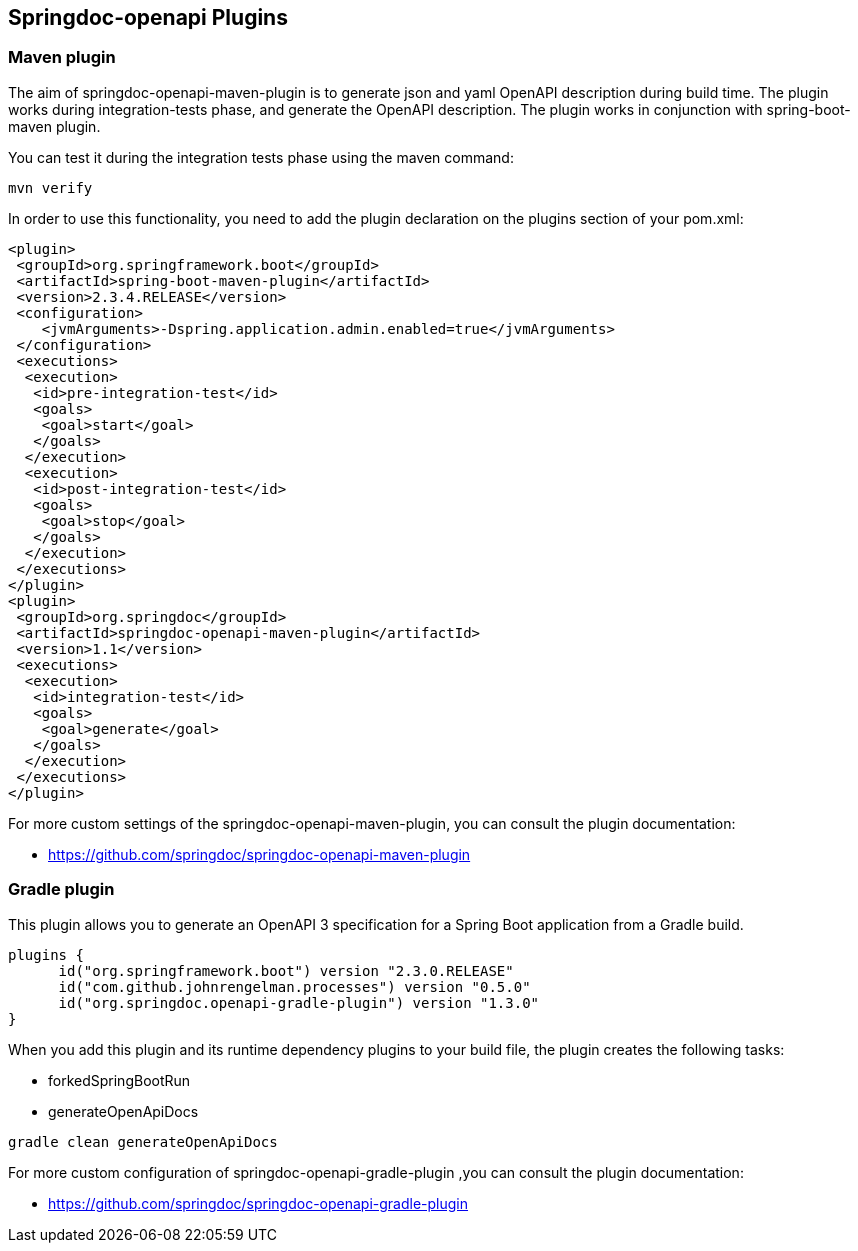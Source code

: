 [[plugins]]
== Springdoc-openapi Plugins

=== Maven plugin

The aim of springdoc-openapi-maven-plugin is to generate json and yaml OpenAPI description  during build time.
The plugin works during integration-tests phase, and generate the OpenAPI description.
The plugin works in conjunction with spring-boot-maven plugin.

You can test it during the integration tests phase using the maven command:

[source,bash]
----
mvn verify
----

In order to use this functionality, you need to add the plugin declaration on the plugins section of your pom.xml:

[source,xml]
----
<plugin>
 <groupId>org.springframework.boot</groupId>
 <artifactId>spring-boot-maven-plugin</artifactId>
 <version>2.3.4.RELEASE</version>
 <configuration>
    <jvmArguments>-Dspring.application.admin.enabled=true</jvmArguments>
 </configuration>
 <executions>
  <execution>
   <id>pre-integration-test</id>
   <goals>
    <goal>start</goal>
   </goals>
  </execution>
  <execution>
   <id>post-integration-test</id>
   <goals>
    <goal>stop</goal>
   </goals>
  </execution>
 </executions>
</plugin>
<plugin>
 <groupId>org.springdoc</groupId>
 <artifactId>springdoc-openapi-maven-plugin</artifactId>
 <version>1.1</version>
 <executions>
  <execution>
   <id>integration-test</id>
   <goals>
    <goal>generate</goal>
   </goals>
  </execution>
 </executions>
</plugin>
----

For more custom settings of the springdoc-openapi-maven-plugin, you can consult the plugin documentation:

* link:https://github.com/springdoc/springdoc-openapi-maven-plugin[https://github.com/springdoc/springdoc-openapi-maven-plugin, window="_blank"]

=== Gradle plugin

This plugin allows you to generate an OpenAPI 3 specification for a Spring Boot application from a Gradle build.

[source,groovy]
----
plugins {
      id("org.springframework.boot") version "2.3.0.RELEASE"
      id("com.github.johnrengelman.processes") version "0.5.0"
      id("org.springdoc.openapi-gradle-plugin") version "1.3.0"
}
----

When you add this plugin and its runtime dependency plugins to your build file, the plugin creates the following tasks:

* forkedSpringBootRun
* generateOpenApiDocs

[source,bash]
----
gradle clean generateOpenApiDocs
----

For more custom configuration of springdoc-openapi-gradle-plugin ,you can consult the plugin documentation:

* link:https://github.com/springdoc/springdoc-openapi-gradle-plugin[https://github.com/springdoc/springdoc-openapi-gradle-plugin, window="_blank"]